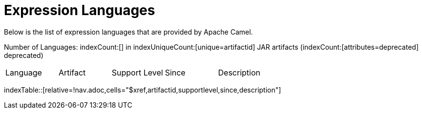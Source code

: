 [list-of-camel-expression-languages]
= Expression Languages

Below is the list of expression languages that are provided by Apache Camel.

Number of Languages: indexCount:[] in indexUniqueCount:[unique=artifactid] JAR artifacts (indexCount:[attributes=deprecated] deprecated)

[{index-table-format}]
|===
| Language | Artifact | Support Level | Since | Description
|===
//'relative=!nav.adoc' is a workaround for https://gitlab.com/antora/xref-validator/-/issues/9
indexTable::[relative=!nav.adoc,cells="$xref,artifactid,supportlevel,since,description"]

